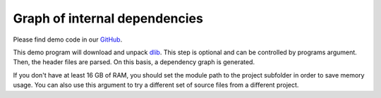 Graph of internal dependencies
==================================================

Please find demo code in our `GitHub <https://github.com/JhnW/devana/tree/main/examples/includes_graph>`_.

This demo program will download and unpack `dlib <http://dlib.net/>`_. This step is optional and can be controlled
by programs argument. Then, the header files are parsed. On this basis, a dependency graph is generated.

If you don't have at least 16 GB of RAM, you should set the module path to the project subfolder in order to save memory
usage. You can also use this argument to try a different set of source files from a different project.


